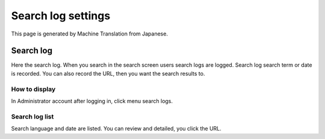 ===================
Search log settings
===================

This page is generated by Machine Translation from Japanese.

Search log
==========

Here the search log. When you search in the search screen users search
logs are logged. Search log search term or date is recorded. You can
also record the URL, then you want the search results to.

How to display
--------------

In Administrator account after logging in, click menu search logs.

|image0|

Search log list
---------------

Search language and date are listed. You can review and detailed, you
click the URL.

.. |image0| image:: ../../../resources/images/en/4.0/searchLog-1.png
